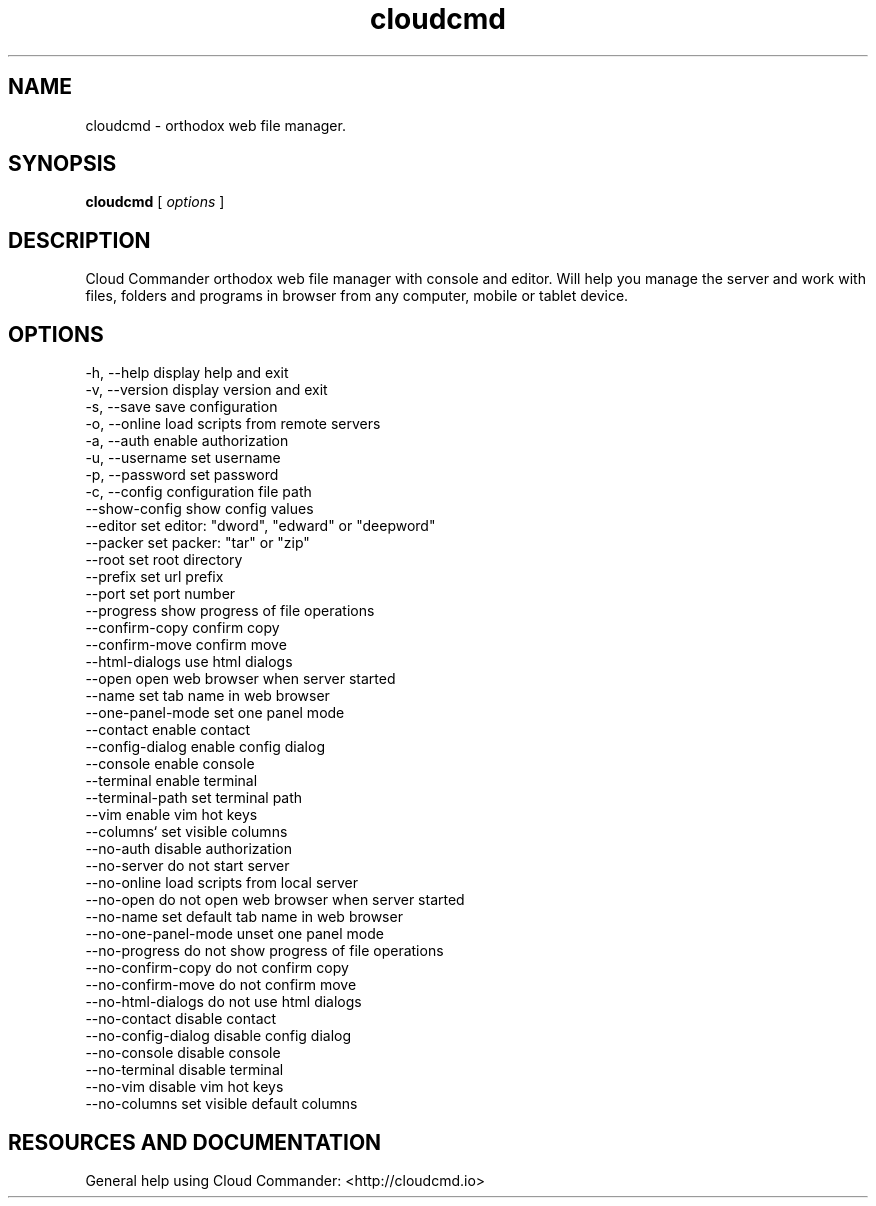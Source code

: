 .TH cloudcmd "1" "2015" "" ""


.SH "NAME"
cloudcmd \- orthodox web file manager.

.SH SYNOPSIS


.B cloudcmd
[
.I options
]


.SH DESCRIPTION

Cloud Commander orthodox web file manager with console and editor.
Will help you manage the server and work with files, folders and
programs in browser from any computer, mobile or tablet device.


.SH OPTIONS

  -h, --help                    display help and exit
  -v, --version                 display version and exit
  -s, --save                    save configuration
  -o, --online                  load scripts from remote servers
  -a, --auth                    enable authorization
  -u, --username                set username
  -p, --password                set password
  -c, --config                  configuration file path
  --show-config                 show config values
  --editor                      set editor: "dword", "edward" or "deepword"
  --packer                      set packer: "tar" or "zip"
  --root                        set root directory
  --prefix                      set url prefix
  --port                        set port number
  --progress                    show progress of file operations
  --confirm-copy                confirm copy
  --confirm-move                confirm move
  --html-dialogs                use html dialogs
  --open                        open web browser when server started
  --name                        set tab name in web browser
  --one-panel-mode              set one panel mode
  --contact                     enable contact
  --config-dialog               enable config dialog
  --console                     enable console
  --terminal                    enable terminal
  --terminal-path               set terminal path
  --vim                         enable vim hot keys
  --columns`                    set visible columns
  --no-auth                     disable authorization
  --no-server                   do not start server
  --no-online                   load scripts from local server
  --no-open                     do not open web browser when server started
  --no-name                     set default tab name in web browser
  --no-one-panel-mode           unset one panel mode
  --no-progress                 do not show progress of file operations
  --no-confirm-copy             do not confirm copy
  --no-confirm-move             do not confirm move
  --no-html-dialogs             do not use html dialogs
  --no-contact                  disable contact
  --no-config-dialog            disable config dialog
  --no-console                  disable console
  --no-terminal                 disable terminal
  --no-vim                      disable vim hot keys
  --no-columns                  set visible default columns

.SH RESOURCES AND DOCUMENTATION

General help using Cloud Commander: <http://cloudcmd.io>

